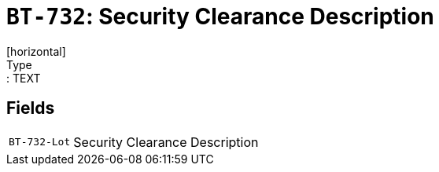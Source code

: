 = `BT-732`: Security Clearance Description
[horizontal]
Type:: TEXT
== Fields
[horizontal]
  `BT-732-Lot`:: Security Clearance Description
